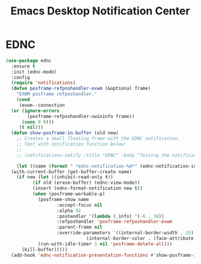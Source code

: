#+TITLE: Emacs Desktop Notification Center
#+PROPERTY: header-args      :tangle "../config-elisp/ednc.el"
* EDNC
#+BEGIN_SRC emacs-lisp
  (use-package ednc
    :ensure t
    :init (ednc-mode)
    :config
    (require 'notifications)
    (defun posframe-refposhandler-exwm (&optional frame)
      "EXWM posframe refposhandler."
      (cond
       (exwm--connection
	(or (ignore-errors
	      (posframe-refposhandler-xwininfo frame))
	    (cons 0 0)))
       (t nil)))
    (defun show-posframe-in-buffer (old new)
      ;; Creates a small floating frame with the EDNC notification.
      ;; Test with notification function below:
      ;;
      ;; (notifications-notify :title "EDNC" :body "Testing the notification EDNC notification system.")

      (let ((name (format " *ednc-notification-%d*" (ednc-notification-id (or old new)))))
	(with-current-buffer (get-buffer-create name)
	  (if new (let ((inhibit-read-only t))
		    (if old (erase-buffer) (ednc-view-mode))
		    (insert (ednc-format-notification new t))
		    (when (posframe-workable-p)
		      (posframe-show name
				     :accept-focus nil
				     :alpha 92
				     :poshandler '(lambda (_info) '(-6 . 38))
				     :refposhandler 'posframe-refposhandler-exwm
				     :parent-frame nil
				     :override-parameters '((internal-border-width . 15)
							    (internal-border-color . (face-attribute 'default :background))))
		      (run-with-idle-timer 3 nil 'posframe-delete-all)))
	    (kill-buffer)))))
    (add-hook 'ednc-notification-presentation-functions #'show-posframe-in-buffer))
#+END_SRC
